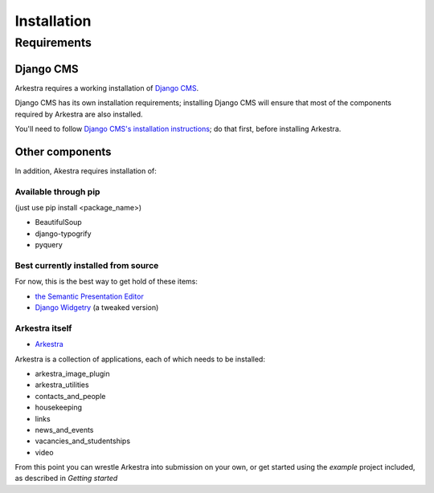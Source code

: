 ############
Installation
############

************
Requirements
************

Django CMS
==========

Arkestra requires a working installation of `Django CMS <http://django-cms.org/>`_.

Django CMS has its own installation requirements; installing Django CMS will ensure that most of the components required by Arkestra are also installed.

You'll need to follow `Django CMS's installation instructions <https://www.django-cms.org/en/documentation/>`_; do that first, before installing Arkestra.

Other components
================

In addition, Akestra requires installation of:

Available through pip
---------------------

(just use pip install <package_name>)

* BeautifulSoup
* django-typogrify
* pyquery

Best currently installed from source
------------------------------------

For now, this is the best way to get hold of these items:

* `the Semantic Presentation Editor <https://bitbucket.org/spookylukey/semanticeditor/>`_
* `Django Widgetry <https://github.com/evildmp/django-widgetry/>`_ (a tweaked version)

Arkestra itself
---------------

* `Arkestra <https://github.com/evildmp/Arkestra/>`_

Arkestra is a collection of applications, each of which needs to be installed:

* arkestra_image_plugin
* arkestra_utilities
* contacts_and_people
* housekeeping
* links
* news_and_events
* vacancies_and_studentships
* video

From this point you can wrestle Arkestra into submission on your own, or get started using the `example` project included, as described in `Getting started`